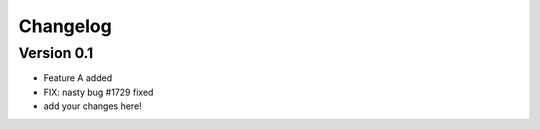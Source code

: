 =========
Changelog
=========

Version 0.1
===========

- Feature A added
- FIX: nasty bug #1729 fixed
- add your changes here!


